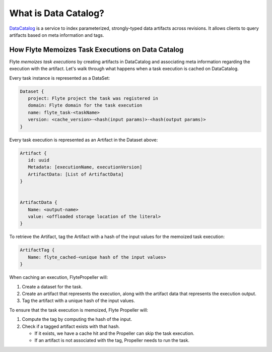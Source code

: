 .. _divedeep-catalog:

What is Data Catalog?
=====================

`DataCatalog <https://github.com/flyteorg/datacatalog>`__ is a service to index parameterized, strongly-typed data artifacts across revisions. It allows clients to query artifacts based on meta information and tags.


How Flyte Memoizes Task Executions on Data Catalog
--------------------------------------------------

Flyte `memoizes task executions` by creating artifacts in DataCatalog and associating meta information regarding the execution with the artifact. Let's walk through what happens when a task execution is cached on DataCatalog.

Every task instance is represented as a DataSet:

.. code-block:: javascript

    Dataset {
       project: Flyte project the task was registered in
       domain: Flyte domain for the task execution
       name: flyte_task-<taskName>
       version: <cache_version>-<hash(input params)>-<hash(output params)>
    }

Every task execution is represented as an Artifact in the Dataset above:

.. code-block:: javascript

    Artifact {
       id: uuid
       Metadata: [executionName, executionVersion]
       ArtifactData: [List of ArtifactData]
    }


    ArtifactData {
       Name: <output-name>
       value: <offloaded storage location of the literal>
    }

To retrieve the Artifact, tag the Artifact with a hash of the input values for the memoized task execution:

.. code-block:: javascript

    ArtifactTag {
       Name: flyte_cached-<unique hash of the input values>
    }

When caching an execution, FlytePropeller will:

1. Create a dataset for the task.
2. Create an artifact that represents the execution, along with the artifact data that represents the execution output.
3. Tag the artifact with a unique hash of the input values.

To ensure that the task execution is memoized, Flyte Propeller will:

1. Compute the tag by computing the hash of the input.
2. Check if a tagged artifact exists with that hash.

   - If it exists, we have a cache hit and the Propeller can skip the task execution.
   - If an artifact is not associated with the tag, Propeller needs to run the task.
